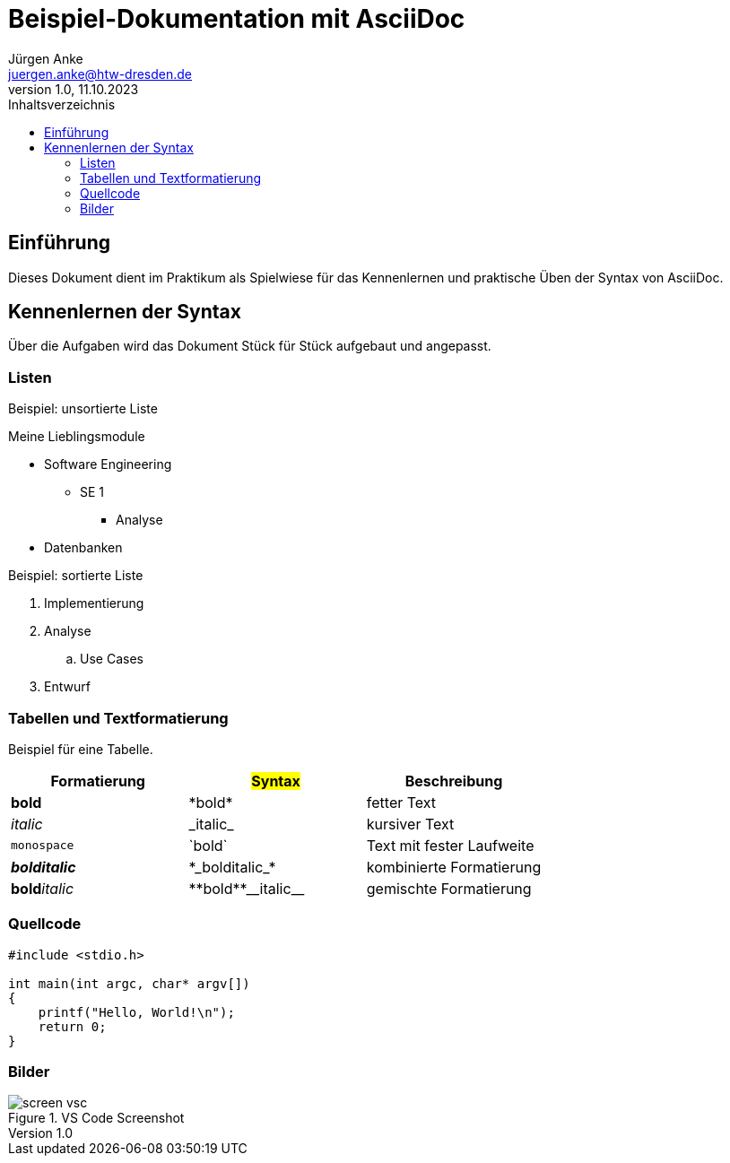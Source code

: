 = Beispiel-Dokumentation mit AsciiDoc 
Jürgen Anke <juergen.anke@htw-dresden.de> 
1.0, 11.10.2023 
:toc: 
:toc-title: Inhaltsverzeichnis
:source-highlighter: highlight.js
:imagesdir: images
// Platzhalter für weitere Dokumenten-Attribute 

== Einführung
Dieses Dokument dient im Praktikum als Spielwiese für das Kennenlernen und praktische Üben der Syntax von AsciiDoc.



== Kennenlernen der Syntax

Über die Aufgaben wird das Dokument Stück für Stück aufgebaut und angepasst.

=== Listen

.Beispiel: unsortierte Liste 
// Platzhalter
Meine Lieblingsmodule

* Software Engineering
** SE 1
*** Analyse
* Datenbanken

.Beispiel: sortierte Liste
// Platzhalter

. Implementierung
. Analyse
.. Use Cases
. Entwurf

=== Tabellen und Textformatierung

Beispiel für eine Tabelle.

[cols="1,1,1"]
|===
|Formatierung | #Syntax#  | Beschreibung

|*bold*
|+*bold*+
|fetter Text

|_italic_
|+_italic_+
|kursiver Text

|`monospace`
|+`bold`+
|Text mit fester Laufweite

|*_bolditalic_*
|+*_bolditalic_*+
|kombinierte Formatierung

|**bold**__italic__
|++**bold**__italic__++
|gemischte Formatierung
|===

=== Quellcode

[source,c]
----
#include <stdio.h>

int main(int argc, char* argv[])
{
    printf("Hello, World!\n");
    return 0;
}
----

=== Bilder
.VS Code Screenshot

image::screen_vsc.png[]


